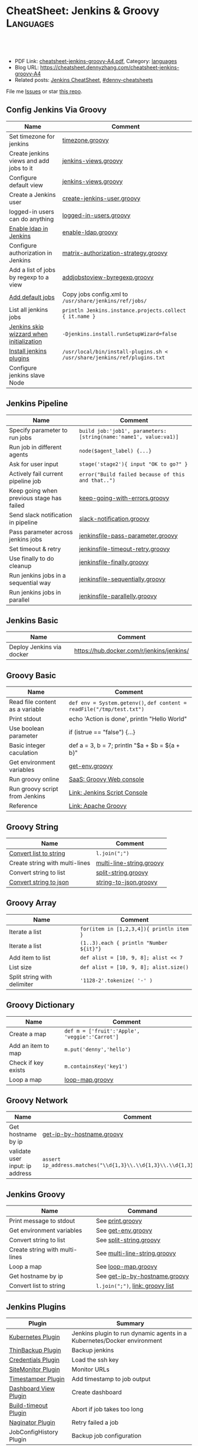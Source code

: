 * CheatSheet: Jenkins & Groovy                                    :Languages:
:PROPERTIES:
:type:     groovy
:export_file_name: cheatsheet-jenkins-groovy-A4.pdf
:END:

#+BEGIN_HTML
<a href="https://github.com/dennyzhang/cheatsheet-jenkins-groovy-A4"><img align="right" width="200" height="183" src="https://www.dennyzhang.com/wp-content/uploads/denny/watermark/github.png" /></a>
<div id="the whole thing" style="overflow: hidden;">
<div style="float: left; padding: 5px"> <a href="https://www.linkedin.com/in/dennyzhang001"><img src="https://www.dennyzhang.com/wp-content/uploads/sns/linkedin.png" alt="linkedin" /></a></div>
<div style="float: left; padding: 5px"><a href="https://github.com/dennyzhang"><img src="https://www.dennyzhang.com/wp-content/uploads/sns/github.png" alt="github" /></a></div>
<div style="float: left; padding: 5px"><a href="https://www.dennyzhang.com/slack" target="_blank" rel="nofollow"><img src="https://www.dennyzhang.com/wp-content/uploads/sns/slack.png" alt="slack"/></a></div>
</div>

<br/><br/>
<a href="http://makeapullrequest.com" target="_blank" rel="nofollow"><img src="https://img.shields.io/badge/PRs-welcome-brightgreen.svg" alt="PRs Welcome"/></a>
#+END_HTML

- PDF Link: [[https://github.com/dennyzhang/cheatsheet-jenkins-groovy-A4/blob/master/cheatsheet-jenkins-groovy-A4.pdf][cheatsheet-jenkins-groovy-A4.pdf]], Category: [[https://cheatsheet.dennyzhang.com/category/languages/][languages]]
- Blog URL: https://cheatsheet.dennyzhang.com/cheatsheet-jenkins-groovy-A4
- Related posts: [[https://cheatsheet.dennyzhang.com/cheatsheet-jenkins-groovy-A4][Jenkins CheatSheet]], [[https://github.com/topics/denny-cheatsheets][#denny-cheatsheets]]

File me [[https://github.com/dennyzhang/cheatsheet-jenkins-groovy-A4/issues][Issues]] or star [[https://github.com/DennyZhang/cheatsheet-jenkins-groovy-A4][this repo]].
** Config Jenkins Via Groovy
| Name                                     | Comment                                                                  |
|------------------------------------------+--------------------------------------------------------------------------|
| Set timezone for jenkins                 | [[https://github.com/dennyzhang/cheatsheet-jenkins-groovy-A4/blob/master/timezone.groovy][timezone.groovy]]                                                          |
| Create jenkins views and add jobs to it  | [[https://github.com/dennyzhang/cheatsheet-jenkins-groovy-A4/blob/master/jenkins-views.groovy][jenkins-views.groovy]]                                                     |
| Configure default view                   | [[https://github.com/dennyzhang/cheatsheet-jenkins-groovy-A4/blob/master/jenkins-views.groovy][jenkins-views.groovy]]                                                     |
| Create a Jenkins user                    | [[https://github.com/dennyzhang/cheatsheet-jenkins-groovy-A4/blob/master/create-jenkins-user.groovy][create-jenkins-user.groovy]]                                               |
| logged-in users can do anything          | [[https://github.com/dennyzhang/cheatsheet-jenkins-groovy-A4/blob/master/logged-in-users.groovy][logged-in-users.groovy]]                                                   |
| [[https://wiki.jenkins.io/display/JENKINS/LDAP+Plugin][Enable ldap in Jenkins]]                   | [[https://github.com/dennyzhang/cheatsheet-jenkins-groovy-A4/blob/master/enable-ldap.groovy][enable-ldap.groovy]]                                                       |
| Configure authorization in Jenkins       | [[https://github.com/dennyzhang/cheatsheet-jenkins-groovy-A4/blob/master/matrix-authorization-strategy.groovy][matrix-authorization-strategy.groovy]]                                     |
| Add a list of jobs by regexp to a view   | [[https://github.com/dennyzhang/cheatsheet-jenkins-groovy-A4/blob/master/addjobstoview-byregexp.groovy][addjobstoview-byregexp.groovy]]                                            |
| [[https://stackoverflow.com/questions/43691539/create-jenkins-docker-image-with-pre-configured-jobs][Add default jobs]]                         | Copy jobs config.xml to =/usr/share/jenkins/ref/jobs/=                   |
| List all jenkins jobs                    | =println Jenkins.instance.projects.collect { it.name }=                  |
| [[https://stackoverflow.com/questions/35960883/how-to-unlock-jenkins][Jenkins skip wizzard when initialization]] | =-Djenkins.install.runSetupWizard=false=                                 |
| [[https://github.com/jenkinsci/docker/tree/587b2856cd225bb152c4abeeaaa24934c75aa460#script-usage][Install jenkins plugins]]                  | =/usr/local/bin/install-plugins.sh < /usr/share/jenkins/ref/plugins.txt= |
| Configure jenkins slave Node             |                                                                          |
** Jenkins Pipeline
| Name                                      | Comment                                                          |
|-------------------------------------------+------------------------------------------------------------------|
| Specify parameter to run jobs             | =build job:'job1', parameters:[string(name:'name1', value:va1)]= |
| Run job in different agents               | =node($agent_label) {...}=                                       |
| Ask for user input                        | =stage('stage2'){ input "OK to go?" }=                           |
| Actively fail current pipeline job        | =error("Build failed because of this and that..")=               |
| Keep going when previous stage has failed | [[https://github.com/dennyzhang/cheatsheet-jenkins-groovy-A4/blob/master/keep-going-with-errors.groovy][keep-going-with-errors.groovy]]                                    |
| Send slack notification in pipeline       | [[https://github.com/dennyzhang/cheatsheet-jenkins-groovy-A4/blob/master/slack-notification.groovy][slack-notification.groovy]]                                        |
| Pass parameter across jenkins jobs        | [[https://github.com/dennyzhang/cheatsheet-jenkins-groovy-A4/blob/master/jenkinsfile-pass-parameter.groovy][jenkinsfile-pass-parameter.groovy]]                                |
| Set timeout & retry                       | [[https://github.com/dennyzhang/cheatsheet-jenkins-groovy-A4/blob/master/jenkinsfile-timeout-retry.groovy][jenkinsfile-timeout-retry.groovy]]                                 |
| Use finally to do cleanup                 | [[https://github.com/dennyzhang/cheatsheet-jenkins-groovy-A4/blob/master/jenkinsfile-finally.groovy][jenkinsfile-finally.groovy]]                                       |
| Run jenkins jobs in a sequential way      | [[https://github.com/dennyzhang/cheatsheet-jenkins-groovy-A4/blob/master/jenkinsfile-sequentially.groovy][jenkinsfile-sequentially.groovy]]                                  |
| Run jenkins jobs in parallel              | [[https://github.com/dennyzhang/cheatsheet-jenkins-groovy-A4/blob/master/jenkinsfile-parallelly.groovy][jenkinsfile-parallelly.groovy]]                                    |
** Jenkins Basic
| Name                      | Comment                                   |
|---------------------------+-------------------------------------------|
| Deploy Jenkins via docker | https://hub.docker.com/r/jenkins/jenkins/ |
** Groovy Basic
| Name                            | Comment                                                                |
|---------------------------------+------------------------------------------------------------------------|
| Read file content as a variable | =def env = System.getenv()=, =def content = readFile("/tmp/test.txt")= |
| Print stdout                    | echo 'Action is done', println "Hello World"                           |
| Use boolean parameter           | if (istrue == "false") {...}                                           |
| Basic integer caculation        | def a = 3, b = 7; println "$a + $b = ${a + b}"                         |
| Get environment variables       | [[https://github.com/dennyzhang/cheatsheet-jenkins-groovy-A4/blob/master/get-env.groovy][get-env.groovy]]                                                         |
| Run groovy online               | [[https://groovyconsole.appspot.com][SaaS: Groovy Web console]]                                               |
| Run groovy script from Jenkins  | [[https://wiki.jenkins.io/display/JENKINS/Jenkins+Script+Console][Link: Jenkins Script Console]]                                           |
| Reference                       | [[http://groovy-lang.org/documentation.htm][Link: Apache Groovy]]                                                    |
** Groovy String
| Name                           | Comment                  |
|--------------------------------+--------------------------|
| [[http://groovy-lang.org/groovy-dev-kit.html#_list_literals][Convert list to string]]         | =l.join(";")=            |
| Create string with multi-lines | [[https://github.com/dennyzhang/cheatsheet-jenkins-groovy-A4/blob/master/multi-line-string.groovy][multi-line-string.groovy]] |
| Convert string to list         | [[https://github.com/dennyzhang/cheatsheet-jenkins-groovy-A4/blob/master/split-string.groovy][split-string.groovy]]      |
| [[http://groovy-lang.org/json.html][Convert string to json]]         | [[https://github.com/dennyzhang/cheatsheet-jenkins-groovy-A4/blob/master/string-to-json.groovy][string-to-json.groovy]]    |
** Groovy Array
| Name                        | Comment                                  |
|-----------------------------+------------------------------------------|
| Iterate a list              | =for(item in [1,2,3,4]){ println item }= |
| Iterate a list              | =(1..3).each { println "Number ${it}"}=  |
| Add item to list            | =def alist = [10, 9, 8]; alist << 7=     |
| List size                   | =def alist = [10, 9, 8]; alist.size()=   |
| Split string with delimiter | ='1128-2'.tokenize( '-' )=               |
** Groovy Dictionary
| Name                | Comment                                        |
|---------------------+------------------------------------------------|
| Create a map        | =def m = ['fruit':'Apple', 'veggie':'Carrot']= |
| Add an item to map  | =m.put('denny','hello')=                       |
| Check if key exists | =m.containsKey('key1')=                        |
| Loop a map          | [[https://github.com/dennyzhang/cheatsheet-jenkins-groovy-A4/blob/master/loop-map.groovy][loop-map.groovy]]                                |
#+BEGIN_HTML
<a href="https://www.dennyzhang.com"><img align="right" width="185" height="37" src="https://raw.githubusercontent.com/USDevOps/mywechat-slack-group/master/images/dns_small.png"></a>
#+END_HTML
** Groovy Network
| Name                            | Comment                                                                  |
|---------------------------------+--------------------------------------------------------------------------|
| Get hostname by ip              | [[https://github.com/dennyzhang/cheatsheet-jenkins-groovy-A4/blob/master/get-ip-by-hostname.groovy][get-ip-by-hostname.groovy]]                                                |
| validate user input: ip address | =assert ip_address.matches("\\d{1,3}\\.\\d{1,3}\\.\\d{1,3}\\.\\d{1,3}")= |
** Jenkins Groovy
| Name                           | Command                          |
|--------------------------------+----------------------------------|
| Print message to stdout        | See [[https://github.com/dennyzhang/cheatsheet-jenkins-groovy-A4/blob/master/print.groovy][print.groovy]]                 |
| Get environment variables      | See [[https://github.com/dennyzhang/cheatsheet-jenkins-groovy-A4/blob/master/get-env.groovy][get-env.groovy]]               |
| Convert string to list         | See [[https://github.com/dennyzhang/cheatsheet-jenkins-groovy-A4/blob/master/split-string.groovy][split-string.groovy]]          |
| Create string with multi-lines | See [[https://github.com/dennyzhang/cheatsheet-jenkins-groovy-A4/blob/master/multi-line-string.groovy][multi-line-string.groovy]]     |
| Loop a map                     | See [[https://github.com/dennyzhang/cheatsheet-jenkins-groovy-A4/blob/master/loop-map.groovy][loop-map.groovy]]              |
| Get hostname by ip             | See [[https://github.com/dennyzhang/cheatsheet-jenkins-groovy-A4/blob/master/get-ip-by-hostname.groovy][get-ip-by-hostname.groovy]]    |
| Convert list to string         | =l.join(";")=, [[http://groovy-lang.org/groovy-dev-kit.html#_list_literals][link: groovy list]] |
** Jenkins Plugins
| Plugin                  | Summary                                                                 |
|-------------------------+-------------------------------------------------------------------------|
| [[https://github.com/jenkinsci/kubernetes-plugin][Kubernetes Plugin]]       | Jenkins plugin to run dynamic agents in a Kubernetes/Docker environment |
| [[https://wiki.jenkins-ci.org/display/JENKINS/thinBackup][ThinBackup Plugin]]       | Backup jenkins                                                          |
| [[https://wiki.jenkins-ci.org/display/JENKINS/Credentials+Plugin][Credentials Plugin]]      | Load the ssh key                                                        |
| [[https://wiki.jenkins.io/display/JENKINS/SiteMonitor+Plugin][SiteMonitor Plugin]]      | Monitor URLs                                                            |
| [[https://wiki.jenkins-ci.org/display/JENKINS/Timestamper][Timestamper Plugin]]      | Add timestamp to job output                                             |
| [[https://wiki.jenkins-ci.org/display/JENKINS/Dashboard+View][Dashboard View Plugin]]   | Create dashboard                                                        |
| [[https://wiki.jenkins-ci.org/display/JENKINS/Build-timeout+Plugin][Build-timeout Plugin]]    | Abort if job takes too long                                             |
| [[https://wiki.jenkins-ci.org/display/JENKINS/Naginator+Plugin][Naginator Plugin]]        | Retry failed a job                                                      |
| JobConfigHistory Plugin | Backup job configuration                                                |
** More Resources
http://groovy-lang.org/documentation.html#gettingstarted

https://jenkins.io/doc/

License: Code is licensed under [[https://www.dennyzhang.com/wp-content/mit_license.txt][MIT License]].
#+BEGIN_HTML
<a href="https://www.dennyzhang.com"><img align="right" width="201" height="268" src="https://raw.githubusercontent.com/USDevOps/mywechat-slack-group/master/images/denny_201706.png"></a>
<a href="https://www.dennyzhang.com"><img align="right" src="https://raw.githubusercontent.com/USDevOps/mywechat-slack-group/master/images/dns_small.png"></a>

<a href="https://www.linkedin.com/in/dennyzhang001"><img align="bottom" src="https://www.dennyzhang.com/wp-content/uploads/sns/linkedin.png" alt="linkedin" /></a>
<a href="https://github.com/dennyzhang"><img align="bottom"src="https://www.dennyzhang.com/wp-content/uploads/sns/github.png" alt="github" /></a>
<a href="https://www.dennyzhang.com/slack" target="_blank" rel="nofollow"><img align="bottom" src="https://www.dennyzhang.com/wp-content/uploads/sns/slack.png" alt="slack"/></a>
#+END_HTML
* org-mode configuration                                           :noexport:
#+STARTUP: overview customtime noalign logdone showall
#+DESCRIPTION:
#+KEYWORDS:
#+LATEX_HEADER: \usepackage[margin=0.6in]{geometry}
#+LaTeX_CLASS_OPTIONS: [8pt]
#+LATEX_HEADER: \usepackage[english]{babel}
#+LATEX_HEADER: \usepackage{lastpage}
#+LATEX_HEADER: \usepackage{fancyhdr}
#+LATEX_HEADER: \pagestyle{fancy}
#+LATEX_HEADER: \fancyhf{}
#+LATEX_HEADER: \rhead{Updated: \today}
#+LATEX_HEADER: \rfoot{\thepage\ of \pageref{LastPage}}
#+LATEX_HEADER: \lfoot{\href{https://github.com/dennyzhang/cheatsheet-jenkins-groovy-A4}{GitHub: https://github.com/dennyzhang/cheatsheet-jenkins-groovy-A4}}
#+LATEX_HEADER: \lhead{\href{https://cheatsheet.dennyzhang.com/cheatsheet-slack-A4}{Blog URL: https://cheatsheet.dennyzhang.com/cheatsheet-jenkins-groovy-A4}}
#+AUTHOR: Denny Zhang
#+EMAIL:  denny@dennyzhang.com
#+TAGS: noexport(n)
#+PRIORITIES: A D C
#+OPTIONS:   H:3 num:t toc:nil \n:nil @:t ::t |:t ^:t -:t f:t *:t <:t
#+OPTIONS:   TeX:t LaTeX:nil skip:nil d:nil todo:t pri:nil tags:not-in-toc
#+EXPORT_EXCLUDE_TAGS: exclude noexport
#+SEQ_TODO: TODO HALF ASSIGN | DONE BYPASS DELEGATE CANCELED DEFERRED
#+LINK_UP:
#+LINK_HOME:
* #  --8<-------------------------- separator ------------------------>8-- :noexport:
* DONE jenkins fails to send slack notification: check slack plugin version: slack:2.2 :noexport:
  CLOSED: [2019-03-06 Wed 16:59]
https://github.com/jenkinsci/slack-plugin/issues/323
* DONE Better Jenkins UI: ocean-blue
  CLOSED: [2019-03-14 Thu 16:11]
https://jenkins.io/doc/book/blueocean/getting-started/#as-part-of-jenkins-in-docker
* DONE Dynamically create jenkins users                            :noexport:
  CLOSED: [2019-03-27 Wed 11:04]
* #  --8<-------------------------- separator ------------------------>8-- :noexport:
* TODO groovy challenges                                           :noexport:
** 101
Use groovy to add a test user in Jenkins
For better security, use groovy to only allow registered user login
Quiz:

Once I have enabled Jenkins security, how my chef update will work?
** 102
Define a Jenkins pipeline job automatically
Define a Jenkins job via Jenkinsfile script automatically
For automated backup, enable and configure ThinBackup plugin via Groovy
** 301
Define a dummy Jenkins pipeline job using Jenkinsfile
Define a Jenkins parameterized pipeline job using Jenkinsfile. It shall trigger another job.
Quiz:

Once I have enabled Jenkins security, how my chef update will work?
* TODO [#A] Blog: Jenkins pipeline: run multiple related jobs in a managed order :noexport:IMPORTANT:
** basic use
Jenkins Pipeline is a suite of plugins which supports implementing and
integrating continuous delivery pipelines into Jenkins.
** TODO jenkins pipeline show slack error message
** TODO why unecessary delay when running jobs via pipeline: http://injenkins.carol.ai:48080/view/Pipeline/job/PipelineMonitor/
** TODO Why pipeline scheduling takes serveral minutes
** TODO [#A] How to support testing different branch with scm: http://jenkins.shibgeek.com:48084/view/Pipeline/job/PipelineCodeCheck/
** TODO [#A] Jenkins pipeline doesn't set who initiate the deployment
jenkins APP [11:32 AM]
RefreshDemoEnvAll - #7 Started by upstream project "PipelineRefreshDemoEnvAll" build number 3 (Open)
** TODO [#A] kill in jenkins job doesn't stop the bash: curl
 root@bematech-do-es-2:~/elasticsearch-cli-tool# curl "http://${es_ip}:9200/_alias/staging-8a18aa800e5911e785f24a8136534b63"
 {"staging-index-8a18aa800e5911e785f24a8136534b63-new3":{"aliases":{"staging-8a18aa800e5911e785f24a8136534b63":{}}}}root@bematech-do-es-2:~/elasticsearch-cli-tool# curl "http://${es_ip}:9200/_alias/staging-8a18aa800e5911e785f24a8136534b63"
 {"staging-index-8a18aa800e5911e785f24a8136534b63-new3":{"aliases":{"staging-8a18aa800e5911e785f24a8136534b63":{}}}}root@bematech-do-es-2:~/elasticsearch-cli-tool# ps -ef | grep curl
 root     11085 11062  0 22:51 ?        00:00:00 curl -XPOST http://138.68.246.50:9200/_reindex?pretty -d       {        "conflicts": "proceed",        "source": {        "index": "master-index-8a18aa800e5911e785f24a8136534b63-new2",        "size": "500"     },        "dest": {        "index": "master-index-8a18aa800e5911e785f24a8136534b63-new3",        "op_type": "create"     }  }
 root     11109  9468  0 22:51 pts/2    00:00:00 grep --color=auto curl
 root     13367 13348  0 13:05 ?        00:00:04 curl -XPOST http://138.68.246.50:9200/_reindex?pretty -d       {        "conflicts": "proceed",        "source": {        "index": "master-index-321bb9606b2111e7b579a2f42be00f79-new2",        "size": "500"     },        "dest": {        "index": "master-index-321bb9606b2111e7b579a2f42be00f79-new3",        "op_type": "create"     }  }
 root@bematech-do-es-2:~/elasticsearch-cli-tool# date
** #  --8<-------------------------- separator ------------------------>8-- :noexport:
** TODO [#A] Jenkinsfile/Pipeline                                 :IMPORTANT:
 https://jenkins.io/doc/book/pipeline/jenkinsfile/

 Pipeline supports two syntaxes, Declarative (introduced in Pipeline 2.5) and Scripted Pipeline

 https://jenkins.io/pipeline/getting-started-pipelines/

 https://plugins.jenkins.io/workflow-aggregator

 https://github.com/jenkinsci/pipeline-examples/tree/master/jenkinsfile-examples/nodejs-build-test-deploy-docker-notify
*** Pipeline Vocabulary: Steps, Nodes, and Stages
 https://dzone.com/articles/jenkins-pipeline-plugin-tutorial
 - A step, also known as a "build step", is a single task that we want Jenkins to execute.

 - A "node", within the contexts of a pipeline, refers to a step that does two things.

   First, it schedules the defined steps so that it'll run as soon as
   an executor is available. Second, it creates a temporary workspace
   which is removed once all steps have completed.

 - And lastly, we have "Stages". Stages are for setting up logical
   divisions within pipelines. The Jenkins Pipeline visualization
   plugin will display each stage as a separate segment. Because of
   this, teams tend to name stages for each phase of the development
   process, such as "Dev, Test, Stage, and Production".
*** Jenkins pipeline is durable from Jenkins master restart
 https://dzone.com/articles/jenkins-pipeline-plugin-tutorial
 #+BEGIN_EXAMPLE
 - One huge benefit of using a pipeline is that the job itself is
   durable. A Pipeline job is able to survive planned or even unplanned
   restarts of the Jenkins master. If you need to survive slave
   failures as well, you'll have to use checkpoints.

 - Unfortunately, the checkpoints plugin is only available for the
   enterprise edition of Jenkins. Pipelines are also pausable.
 #+END_EXAMPLE
*** hello world: http://localhost:18083/job/jenkinsfile1/1/console
 https://serversforhackers.com/c/covering-a-simpler-jenkinsfile
 https://jenkins.io/doc/book/pipeline/getting-started/
** TODO Jenkins pipeline: Supporting APIs v2.10
 #+BEGIN_EXAMPLE
 INFO: Listed all plugins
 Nov 26, 2017 5:03:17 PM jenkins.InitReactorRunner$1 onTaskFailed
 SEVERE: Failed Loading plugin Pipeline: Nodes and Processes v2.8 (workflow-durable-task-step)
 java.io.IOException: Pipeline: Nodes and Processes v2.8 failed to load.
  - Pipeline: Supporting APIs v2.10 is older than required. To fix, install v2.12 or later.
	 at hudson.PluginWrapper.resolvePluginDependencies(PluginWrapper.java:626)
	 at hudson.PluginManager$2$1$1.run(PluginManager.java:516)
	 at org.jvnet.hudson.reactor.TaskGraphBuilder$TaskImpl.run(TaskGraphBuilder.java:169)
	 at org.jvnet.hudson.reactor.Reactor.runTask(Reactor.java:282)
	 at jenkins.model.Jenkins$7.runTask(Jenkins.java:1090)
	 at org.jvnet.hudson.reactor.Reactor$2.run(Reactor.java:210)
	 at org.jvnet.hudson.reactor.Reactor$Node.run(Reactor.java:117)
	 at java.util.concurrent.ThreadPoolExecutor.runWorker(ThreadPoolExecutor.java:1142)
	 at java.util.concurrent.ThreadPoolExecutor$Worker.run(ThreadPoolExecutor.java:617)
	 at java.lang.Thread.run(Thread.java:748)
 #+END_EXAMPLE
** TODO jenkins pipeline agent
 https://www.digitalocean.com/community/tutorials/how-to-set-up-continuous-integration-pipelines-in-jenkins-on-ubuntu-16-04

 The pipeline contains the entire definition that Jenkins will
 evaluate. Inside, we have an agent section that specifies where the
 actions in the pipeline will execute. To isolate our environments from
 the host system, we will be testing in Docker containers, specified by
 the docker agent.

 #+BEGIN_EXAMPLE
 #!/usr/bin/env groovy

 pipeline {

     agent {
         docker {
             image 'node'
             args '-u root'
         }
     }

     stages {
         stage('Build') {
             steps {
                 echo 'Building...'
                 sh 'npm install'
             }
         }
         stage('Test') {
             steps {
                 echo 'Testing...'
                 sh 'npm test'
             }
         }
     }
 }
 #+END_EXAMPLE
** TODO Jenkins pipeline enable slack notificaiton
** TODO [#A] jenkins workflow: https://dzone.com/refcardz/continuous-delivery-with-jenkins-workflow
https://dzone.com/articles/top-10-best-practices-for-jenkins-pipeline
** TODO jenkins plugins: git, checkstyle, build-pipeline-plugin, clone-workspace-scm, deploy, Text-finder
https://github.com/ThoughtWorks-Chengdu-DevOps-Club/tw_devops_workshop/tree/master/season_1/workshop_2
** TODO verify whether local docker image is up-to-date
** TODO Why jenkins container use so much memory?
** TODO jenkins docker demo: https://hub.docker.com/u/jenkinsci/
docker run --rm -p 8080:8080 -v /var/run/docker.sock:/var/run/docker.sock --group-add=$(stat -c %g /var/run/docker.sock) jenkinsci/docker-workflow-demo
** TODO jenkins plugin: job plugin
根据前置job成功与否来执行当前job
插件链接 https://wiki.jenkins-ci.org/display/JENKINS/Join+Plugin

nice, 可以用于我们的CommonServerCheck的jenkins job依赖
** TODO jenkins job priority
** TODO jenkins plugin: HTML Publisher Plugin
https://wiki.jenkins-ci.org/display/JENKINS/HTML+Publisher+Plugin
https://wiki.jenkins-ci.org/display/JENKINS/DocLinks+Plugin
** #  --8<-------------------------- separator ------------------------>8--
** TODO [#A] jenkins get overview of scheduled jenkins jobs        :IMPORTANT:
** TODO Jenkins Warnings plugin: http://dustinrcollins.com/detecting-chef-upload-failures-with-jenkins
** TODO Jenkins Dependency-Check Plugin: https://wiki.jenkins-ci.org/display/JENKINS/OWASP+Dependency-Check+Plugin
** TODO jenkins restrict user running jobs on prod env
http://stackoverflow.com/questions/30397699/how-to-use-a-different-set-of-parameters-for-release-builds-in-jobs-triggered-vi
** TODO Jenkins job: stop/start container
docker pull sandbox image
** TODO Jenkins ssh key security: SSH Credentials Plugin; SSH Agent Plugin
https://wiki.jenkins-ci.org/display/JENKINS/SSH+Agent+Plugin
https://wiki.jenkins-ci.org/display/JENKINS/SSH+Credentials+Plugin
** TODO jenkins setting: only registered user can trigger, only admin can configure
** TODO [#A] Jenkinse use a cluster for testing; jenkins slave     :IMPORTANT:
http://blog.dataman-inc.com/20150623-jenkins-apache-mesos-marathon/
http://blog.alexellis.io/jenkins-2-0-first-impressions/
https://www.huangyunkun.com/2015/08/29/docker-with-jenkins/
** [#A] jenkins change enrinvonment variables for post-actions
http://stackoverflow.com/questions/23995648/jenkins-execute-shell-script-vars-needed-in-post-build-action-specifically-in
https://issues.jenkins-ci.org/browse/JENKINS-25355
** TODO [#A] jenkins docker plugin                                 :IMPORTANT:
** TODO [#A] QA jenkins job doesn't destroy the VMs

ImagesNetworkingMonitoringAPISupport
C

denny.zhang
denny.zhang@totvs.com
C
Carol
Settings
Notifications2
Logout
Create
kitchen-cluster-mdm-qa-4nodes-node4 4 GB Memory / 60 GB Disk / SFO2 - Ubuntu 14.04.5 x64
ipv4: 165.227.0.213 Copy ipv6:  Enable now Private IP:  Enable now Floating IP:  Enable now Console:
Graphs
Access
Power
Volumes
Resize
Networking
Backups
Snapshots
Kernel
History
Destroy
Tags
** TODO jenkins slave
U can attach ur nodes as a slaves to master Jenkins or if u want to to run a command from an endpoint, u can use pac software
** TODO Jenkins Blueocean
** TODO jenkins cancel job doesn't stop db backup
** TODO [#A] jenkins cancel job doesn't force-merge command        :IMPORTANT:
root@bematech-do-es-01:/var/log/elasticsearch# ps -ef | grep el
root        90     2  0 Aug11 ?        00:00:00 [khelper]
root      8097  8096  0 13:50 ?        00:00:00 python /opt/devops/bin/elasticsearch_force_merge.py --es_pattern_regexp staging-index-abae8b30ac9b11e692000401f8d88101-new3 --min_deleted_count 100000 --min_deleted_ratio 0
root     13315 13314  0 20:47 ?        00:00:00 python /opt/devops/bin/elasticsearch_force_merge.py --es_pattern_regexp staging-index-abae8b30ac9b11e692000401f8d88101-new3 --min_deleted_count 100000 --min_deleted_ratio 0
root     20846  1844  0 22:49 pts/1    00:00:00 grep --color=auto el
elastic+ 31034     1 99 Aug11 ?        36-14:05:03 /usr/lib/jvm/java-8-oracle-amd64/bin/java -Xms12288m -Xmx12288m -Djava.awt.headless=true -XX:+UseParNewGC -XX:+UseConcMarkSweepGC -XX:CMSInitiatingOccupancyFraction=75 -XX:+UseCMSInitiatingOccupancyOnly -XX:+HeapDumpOnOutOfMemoryError -XX:+DisableExplicitGC -Dfile.encoding=UTF-8 -Djna.nosys=true -server -Djava.awt.headless=true -Djava.net.preferIPv4Stack=true -Xms12288m -Xmx12288m -Xss256k -XX:+UseParNewGC -XX:+UseConcMarkSweepGC -XX:CMSInitiatingOccupancyFraction=75 -XX:+UseCMSInitiatingOccupancyOnly -XX:+HeapDumpOnOutOfMemoryError -XX:+DisableExplicitGC -Dfile.encoding=UTF-8 -Djna.nosys=true -Des.path.home=/usr/share/elasticsearch -cp /usr/share/elasticsearch/lib/elasticsearch-2.3.3.jar:/usr/share/elasticsearch/lib/* org.elasticsearch.bootstrap.Elasticsearch start -d -p /var/run/elasticsearch/elasticsearch.pid --default.path.home=/usr/share/elasticsearch --default.path.logs=/var/log/elasticsearch --default.path.data=/usr/share/elasticsearch --default.path.conf=/etc/elasticsearch
** TODO jenkins multi-stage build
** TODO jenkins multiple configuration
** TODO jenkins syntax generator
that means, constantly having to look up on plugin docs for pipeline steps


4 replies
Puneeth [41 minutes ago]
Use the pipeline syntax generator in your Jenkins installation


amrit [40 minutes ago]
Yea thats what I started using now :slightly_smiling_face: . Do people still use those?


amrit [< 1 minute ago]
@Denny Zhang (Github . Blogger) this can be handy for those situations


Denny Zhang (Github . Blogger) [< 1 minute ago]
thanks. I haven't used it. Will give it a try
** TODO How to force jenkins to reload a jenkinsfile?
** TODO Blog: Jenkins pipeline: reconfigure jenkins job and reload it
https://stackoverflow.com/questions/44422691/how-to-force-jenkins-to-reload-a-jenkinsfile
https://issues.jenkins-ci.org/browse/JENKINS-32984
https://issues.jenkins-ci.org/browse/JENKINS-33734
Question: How to use jenkins pipeline to reconfigure parameters of another jenkins job.

(Ideally I wish I could avoid reloading or restarting jenkins)

I remember this channel has similar discussion about this. Anyone remember the suggestion?
*** TODO Jenkins pipeline: Get current setting and add a new attribute
** TODO try Jenkins X
** TODO create a jenkins job to update markdown wiki
** TODO Why jenkins are up and running, after machine reboot. But couchbase, es are not
docker exec -it mdm-jenkins service jenkins status
docker exec -it mdm-all-in-one bash

service couchbase-server start && service elasticsearch start

service couchbase-server status && service elasticsearch status

service mdm start

service couchbase-server status && service elasticsearch status && service mdm status
** TODO Lessons learned: run one jenkins backup
** TODO jenkins load bundle
** HALF jenkins pipeline get job configuration
https://support.cloudbees.com/hc/en-us/articles/218353308-How-to-update-job-config-files-using-the-REST-API-and-cURL-

dennyzhang
lrpChangeMe1

curl -X GET http://dennyzhang:lrpChangeMe1@myjenkins:18080/job/dennytestRehearsal/config.xml -o mylocalconfig.xml

curl -X POST http://dennyzhang:lrpChangeMe1@myjenkins:18080/job/dennytestRehearsal/config.xml --data-binary "@mymodifiedlocalconfig.xml"
** TODO why has_error variable hasn't passed: http://myjenkins:18080/job/CheckDNSPropagation/14/console
** TODO jenkins docker image: why /var/jenkins_home/.bashrc folder is missing?
** TODO Use groovy to add a user
** TODO Use groovy to only allow register users use Jenkins
** TODO Use groovy script to restart jenkins
** TODO Use groovy to install a jenkins plugin
** #  --8<-------------------------- separator ------------------------>8-- :noexport:
** TODO jenkins pipeline job: add node
*** original one
node {
     // TODO: validate users input
     def ip_list = [];
     def ip_port_list = [];
     def ssh_port = '2702'
     for (entry in ip_hostname_list.split("\n")) {
         entry = entry.trim()
         ip_address = entry.split(" ")[0]
         ip_address = ip_address.trim()
         ip_list.add(ip_address)
         ip_port_list.add(ip_address + ":" + ssh_port)
     }

    stage('UpdateHAProxy') {
       build job: 'FixHostsFileBinding', parameters: [text(name: 'server_list', value: 'https://prodmgmt.carol.ai/querycluster/haproxy'), text(name: 'add_hosts', value: ip_hostname_list)]
       build job: 'UpdateHAProxyNodeListDOBematech'
       build job: 'CheckIPAddressInList',  parameters: [text(name: 'new_ip_list', value: ip_list.join("\n"))]
    }

    stage('FixConf') {
        parallel firstBranch: {
            def target_host_file='/tmp/hosts_target'
            retry(2) {
              build job: 'GetHostFileBinding',  parameters: [string(name: 'target_host_file', value: target_host_file)]
            }
            // update hosts file for existing nodes
            build job: 'FixHostsFileBinding', parameters: [text(name: 'add_hosts', value: ip_hostname_list)]
            // update hosts file for new nodes
            def host_binding_content=readFile(target_host_file)
            build job: 'FixHostsFileBinding', parameters: [text(name: 'server_list', value: ip_port_list.join("\n")), text(name: 'add_hosts', value: host_binding_content)]
            retry(2) {
                build 'FixHostsFileTemplateBematechDO'
            }
        }, secondBranch: {
            build job: 'UFWAddNodesBematechDO', parameters: [text(name: 'new_ip_list', value: ip_list.join("\n"))]
            retry(2) {
                build 'FixESYamlBematechDO'
            }
            retry(2) {
                build 'FixMDMYamlBematechDO'
            }
        },
        failFast: false
    }

    stage('Rehearsal') {
        if (skip_deployment_rehearsal == "false") {
           build job: 'DeploySystemRehearsalDOBematech', parameters: [text(name: 'server_list', value: ip_port_list.join("\n"))]
        }
    }
}
** TODO pipeline best practice
https://github.com/jenkinsci/pipeline-examples/blob/master/docs/BEST_PRACTICES.md
** TODO Jenkins CI Pipeline Scripts not permitted to use method groovy.lang.GroovyObject
** HALF groovy load a json file
http://groovy-lang.org/json.html
https://stackoverflow.com/questions/26230225/hashmap-getting-first-key-value
/usr/local/scripts/terraform_jenkins_digitalocean/bematech-do-es-39/terraform.tfstate
** HALF groovy send http request
https://stackoverflow.com/questions/25692515/groovy-built-in-rest-http-client
** TODO jenkins monitor
Denny Zhang [4:47 PM]
Nice, any screenshots? (Ignore, if it's against the policy)


Stefan Jansson
[4:49 PM]
the jenkins-plugin is called build monitor plugin: https://wiki.jenkins.io/display/JENKINS/Build+Monitor+Plugin


[4:50]
a competitor is radiator: https://wiki.jenkins.io/display/JENKINS/Radiator+View+Plugin
- i'd use radiator once getting over a certain amount of jobs to monitor, since it has an option to only display failing jobs


[4:54]
You could even call it "continuous testing in production" to make it an even stronger trend buzzword... "continuous testing" and "testing in production" are buzzwords that traditional testers do shrug from, but something I believe strongly in for the future, for devops teams, and teams running a continuous delivery process, and bigger organisations where you depend on other teams/products


Denny Zhang [4:54 PM]
Yes, we have Jenkins monitor plugin enabled


[4:55]
Don't quite understand its value though


Stefan Jansson [4:57 PM]
what is it that you don't understand?


Denny Zhang
[4:57 PM]
It gives me an overview. But what I can get from it?


new messages
Stefan Jansson [5:05 PM]
my example works like an extra layer of monitoring, to discover even faster if you got a problem in production, if your data-logging, alarms etc might not be as fast with, or as obvious.. it won't even catch everything, that a test can.

for example, my teams builds a booking-flow for the nordics biggest travel-company.. if you cannot book a seat on a plane, simply because an API somewhere doesn't respond, or are having slow timeouts so it doesn't even display the option for the customer... the error-code monitoring and larms might go up, but it takes a while until the larms sets off, or that the error count get's to a suspicious amount so that you take a look at it.. but the TEST that runs making a booking, will fail immidiatly and give you a RED-flag on the monitor
** TODO Jenkins SCM Sync configuration plugin
*** SCM Sync configuration plugin
https://wiki.jenkins.io/display/JENKINS/SCM+Sync+configuration+plugin
*** jenkinsfile: groovy script
*** Manage Jenkins Jobs with YAML
https://blogs.rdoproject.org/6006/manage-jenkins-jobs-with-yaml
** TODO configure pipeline status in a better way
** TODO jenkins pipeline: can't abort it
** TODO Jenkins group stage: 5 groups
Romain B. [12:21 AM]
@Denny Zhang (Github . Blogger): You should regroup your tests in less stages, you can still get a "test overview" in the `test result` webpage (append `testReport/` to your job)
Also, give BlueOcean a try, it doesn't do everything well but its pretty usefull to output pipeline status (especially to spot an error)

Dario Tranchitella [1:25 AM]
Some used Dependency Injection (with Inversion of Control) and Singleton patterns using Groovy shared library?
I noticed that documentation is really poor and I'm facing some scalability issues with a complex pipelines...

Denny Zhang (Github . Blogger) [8:07 AM]
@romainrbr, let me give it a try
** TODO Jenkins Features Controlled with System Properties: https://wiki.jenkins-ci.org/display/JENKINS/Features+controlled+by+system+properties
** TODO SCM Sync Configuration Plugin: http://www.scmtechblog.net/2014/12/14-must-have-jenkins-plugins-to.html
** TODO Explore env Jenkins update issue: updatejenkinsitself
cd /var/chef/cache/

java -jar ./jenkins-cli.jar -s http://localhost:18080/ login --username chefadmin --password "TOTVS123FD"
java -jar ./jenkins-cli.jar -s http://localhost:18080/ list-jobs
** TODO ip list as an inventory file provided by jenkins
** TODO Use Jenkins ssh plugin: http://davidsj.co.uk/blog/how-i-update-my-blog-with-jenkins/
** TODO jenkins powershell
seanturner83 [5:17 AM]
@dennyzhang you like powershell? https://github.com/poshbotio/PoshBot
GitHub
poshbotio/PoshBot
PoshBot - Powershell-based bot framework
** TODO improve bematech jenkins security: about tcp ports
** TODO [#A] secure sonarqube port forwarding jenkins
** TODO [#A] jenkins pipeline fail to be aborted
** TODO jenkins pipeline specify git credential
** TODO Blog: jenkins pipeline back to normal notification
** TODO [#A] Blog: jenkins piepline update job parameter
** TODO [#A] jenkins pipeline job to update existing job
** TODO jenkins create admin user from configure
** TODO [#A] How to keep jenkins in sync for two directions?       :IMPORTANT:
** TODO whenever I configure jenkins, it will crash
** TODO Candy Jenkins: https://github.com/david7482/caddy-jenkins-docker
https://caddyserver.com/
#+BEGIN_EXAMPLE
Also, the demo Jenkins you guys are running on docker?


3 replies
Denny Zhang (Github . Blogger) [3 minutes ago]
Jenkins is running on docker. Via AWS ECS (edited)


AnmolNagpal [1 minute ago]
Oke I have a suggestion try caddy with it  it's really nice and Jenkins will run on https


Denny Zhang (Github . Blogger) [< 1 minute ago]
This one?https://github.com/david7482/caddy-jenkins-docker
GitHub
david7482/caddy-jenkins-docker
caddy-jenkins-docker - Host Jenkins with Caddy as https proxy in Docker
#+END_EXAMPLE
** TODO jenkins SCM Sync configuration plugin
https://wiki.jenkins.io/display/JENKINS/SCM+Sync+configuration+plugin
** TODO [#A] Automatically generating Jenkins jobs
https://www.slalom.com/thinking/automatically-generating-jenkins-jobs
*** Jenkins Job Builder
Jenkins Job Builder is a command-line utility that will create Jenkins jobs based upon YAML configurations.
** TODO advanced jenkins customization
Hide port: Change http://XXX.XXX.XXX.XXX:8080 to http://XXX.XXX.XXX.XXX:18080
The whole process takes more than 10 minutes, I only acccept 5 minutes
Create a dedicated policy
Customize EC2 profile
Create Tags to manage the stack
When container restart/recreate, Jenkins configuration won't be lost
** TODO Blog: how to avoid Jenkins SPOF
#+BEGIN_EXAMPLE
Denny Zhang (Github . Blogger) [10:43 AM]
Let's say above 2 Jenkins instances serve the service.

As we know Jenkins have local $JENKINS_HOME folder.

So how these 2 instances work together to serve HA?

Any thoughts?
@Pradipta Dash @Stefan Jansson (QA in Continuous Delivery) @Jonathan.McAllister @Keef Baker


Jonathan McAllister [10:43 AM]
joined #jenkins by invitation from Denny Zhang (Github . Blogger).


Philip Schwartz [11:20 AM]
@Denny Zhang (Github . Blogger) are those suppose to be 2 jenkins masters running in ecs with a load balancer infront of them?


Denny Zhang (Github . Blogger)
[11:20 AM]
yes


Philip Schwartz [11:20 AM]
Jenkins doesn't work that way. You can't drop a load balance infront of masters as they don't cross communicate


[11:22]
If they are cloudbees instances you can use the HA plugin to allow promotion on single master failure. But it is still not the same and requires  shared file systems between them


Denny Zhang (Github . Blogger) [11:22 AM]
How we can avoid Jenkins SPOF, Philip?


new messages
Philip Schwartz [11:23 AM]
With jenkins OSS there is no way
#+END_EXAMPLE
*** TODO Jenkins HA
#+BEGIN_EXAMPLE
Puneeth [12:48 PM]
@Denny Zhang (Github . Blogger)  jenkins master HA is essentially jenkins master in an asg with efs volume for jenkins home


[12:49]
@Denny Zhang (Github . Blogger) there is a white paper from aws on jenkins HA


[12:49]
jenkins slaves ha is again via asg and spot fleet


[12:49]
at least that's our approach


Puneeth [12:54 PM]
@Denny Zhang (Github . Blogger) there can only be one master unless unless unless you move the main job queues from the jenkins master. and use an external job queue :) In this case there can be multi master jenkins confg spread across many regions or within the same region. this is a super advanced approach. this approach is used by openstack . we used it too in our previous company


[12:56]
https://wiki.jenkins.io/plugins/servlet/mobile?contentId=66846870#content/view/66846870
#+END_EXAMPLE
**** TODO Jenkins: https://jenkins.io/blog/2016/06/10/save-costs-with-ec2-spot-fleet/
**** TODO Jenkins Plugin: https://wiki.jenkins.io/display/JENKINS/Gearman+Plugin
**** TODO [#A] Jenkins HA: https://jenkins.io/doc/book/architecting-for-scale/
** TODO Why jenkins create user doesn't seem to work?
https://github.com/chef-cookbooks/jenkins/blob/master/test/fixtures/cookbooks/jenkins_credentials/recipes/create.rb
** TODO [#A] Blog: How chef keep as login user, even if jenkins restart
** TODO jenkins warning: Email notifications could be sent to people who are not users of Jenkins
#+BEGIN_EXAMPLE
Warnings have been published for the following currently installed components:
Mailer Plugin 1.18:
Email notifications could be sent to people who are not users of Jenkins
#+END_EXAMPLE
** TODO 4 Jenkins warning
#+BEGIN_EXAMPLE
You have data stored in an older format and/or unreadable data.
Manage
Dismiss
Disable CLI over Remoting
Dismiss
Allowing Jenkins CLI to work in -remoting mode is considered dangerous and usually unnecessary. You are advised to disable this mode. Please refer to the CLI documentation for details.
Warnings have been published for the following currently installed components:
Mailer Plugin 1.18:
Email notifications could be sent to people who are not users of Jenkins
Go to plugin manager
Configure which of these warnings are shown
Examine
Dismiss
Agent to master security subsystem is currently off. Please read the documentation and consider turning it on
#+END_EXAMPLE
** TODO [#A] jenkins Build Pipeline plugin                         :IMPORTANT:
https://jenkins.io/doc/pipeline/
https://dzone.com/articles/top-10-best-practices-for-jenkins-pipeline
https://github.com/ThoughtWorks-Chengdu-DevOps-Club/tw_devops_workshop/tree/master/season_1/workshop_2
https://jenkins.io/blog/2017/02/01/pipeline-scalability-best-practice/
** TODO Pipeline as Code with Jenkins
https://jenkins.io/solutions/pipeline/
https://www.cloudbees.com/blog/top-10-best-practices-jenkins-pipeline-plugin
** TODO try jenkinsfile-solution: backup Jenkins configuration
Stefan Jansson [12:33 PM]
For sure. We'll see


[12:33]
You feel your jenkins-backup solution works good for you?


Denny Zhang [12:33 PM]
Not very. But it's working


[12:33]
ThinBackup is good. But it will introduce some problem


Stefan Jansson [12:35 PM]
The jenkinsfile-solution seems pretty damn nice. I havent gone deepnintonit yet though.

You basicly points out a github-repo and its jenkinsfile. And it configures your jenkinsjob from scatch.


[12:35]
Sets up, and configures, if ive understoodnitncorrectlt


Denny Zhang [12:35 PM]
Yeah, I've heard of this part.

Let me give it a try.
** TODO [#A] Use Jenkinsfile instead of the UI
http://www.anniehedgie.com/jenkinsfile
https://developer.salesforce.com/docs/atlas.en-us.sfdx_dev.meta/sfdx_dev/sfdx_dev_ci_jenkins_sample_walkthrough.htm
** TODO What's Jenkins JNLP worker?
** TODO Jenkins plugin: Build Monitor Plugin71 - Visual view of your builds status
** TODO Jenkins plugin: SSH Slaves64 - Manage workers through SSH
** TODO Jenkins plugin: Nested View Plugin70 - Groups jobs into multiple levels instead of a single big list of tabs
** TODO Jenkins plugin: Gearman
https://wiki.jenkins.io/plugins/servlet/mobile?contentId=66846870#content/view/66846870

https://plugins.jenkins.io/gearman-plugin

Jenkins core does not support multiple masters.
** TODO git jenkins depths issue
Ken Godoy [1:38 PM]
See my first screenshot


Denny Zhang (Github . Blogger) [1:38 PM]
Oh yes

Ken Godoy [1:38 PM]
The other options are to create a reference repo locally
Or to just create a new repo as you mentioned.

Denny Zhang (Github . Blogger) [1:39 PM]
hmm, the depth of 1 should be recognized. That looks weird indeed

Ken Godoy [1:39 PM]
But creating a new repo I still need history for at least one year. I have automation that uses history to generate SQL script packages.
I love Jenkins but sometimes it's a pain in the wazoo.

Denny Zhang (Github . Blogger) [1:40 PM]
Need to deep dive into the git jenkins plugin
Let me give it a try tonight as well.
** TODO When we cancel jenkins backup job, the python script won't die
** TODO try jenkins X: http://jenkins-x.io/
*** TODO [#A] why we need jenkins x
*** DONE jx help
   CLOSED: [2018-04-23 Mon 15:46]
➜  ~ jx help


Installing:
  install              Install Jenkins X in the current Kubernetes cluster
  uninstall            Uninstall the Jenkins X platform
  upgrade              Upgrades a resource
  create cluster       Create a new kubernetes cluster
  create jenkins token Adds a new username and api token for a Jenkins server
  init                 Init Jenkins X

Adding Projects to Jenkins X:
  import               Imports a local project or git repository into Jenkins
  create archetype     Create a new app from a Maven Archetype and import the generated code into git and Jenkins for CI/CD
  create spring        Create a new spring boot application and import the generated code into git and Jenkins for CI/CD
  create lile          Create a new lile based application and import the generated code into git and Jenkins for CI/CD
  create micro         Create a new micro based application and import the generated code into git and Jenkins for CI/CD
  create quickstart    Create a new app from a Quickstart and import the generated code into git and Jenkins for CI/CD

Addons:
  create addon         Creates an addon
  environment          View or change the current environment in the current kubernetes cluster
  namespace            View or change the current namespace context in the current kubernetes cluster
  prompt               Generate the command line prompt for the current team and environment
  shell                Create a sub shell so that changes to the kubernetes context, namespace or environment remain local to the shell
  status               status of the Kubernetes cluster or named node

Working with Applications:
  console              Opens the Jenkins console
  cdx                  Opens the CDX dashboard for visualising CI/CD and your environments
  logs                 Tails the log of the latest pod for a deployment
  open                 Open a service in a browser
  rsh                  Opens a terminal in a pod or runs a command in the pod

Working with Environments:
  preview              Creates or updates a Preview Environment for the current version of an application
  promote              Promotes a version of an application to an environment
  create environment   Create a new Environment which is used to promote your Team's Applications via Continuous Delivery
  delete environment   Deletes one or more environments
  edit environment     Edits an Environment which is used to promote your Team's Applications via Continuous Delivery
  get environments     Display one or many Environments

Working with Jenkins X resources:
  get                  Display one or many resources
  edit                 Edit a resource
  create               Create a new resource
  delete               Deletes one or many resources
  start                Starts a process such as a pipeline

Jenkins X Pipeline Commands:
  step                 pipeline steps

Other Commands:
  help                 Help about any command
  version              Print the version information
Usage:
  jx [flags] [options]
Use "jx <command> --help" for more information about a given command.
*** TODO easy how-to
github token: jenkins-x

fe67390d1be344bb48b6a4d524d9ebfa167030af
** TODO Github oauth on jenkins servers
** TODO [#A] avoid wrong input parameter issues
#+BEGIN_EXAMPLE
Denny Zhang (DevOps) [10:08 PM]
That's something I have done this morning.

Since we haven't update any other parts. Only the list is incorrect, so the impact is not big.

Thus I didn't mention that in the slack. But that's wrong indeed.

Robson Poffo [10:09 PM]
yes, it was low impact
Sandro got something wrong on some reportings
and he asked me that
:slightly_smiling_face:
all good


Denny Zhang (DevOps) [10:09 PM]
Inputing wrong parameters happens sometimes. But it could be very dangerous.

I definitely need to think how to prevent this misconfigure issue!
I have made a note. Will think more, and discuss with Carlos and Kung
#+END_EXAMPLE
** TODO when jenkins jobs take too long, abort it and send out alerts
** TODO How to add jenkins slave nodes in jenkins master server using Chef cookbook
 https://stackoverflow.com/questions/32219134/how-to-add-jenkins-slave-nodes-in-jenkins-master-server-using-chef-cookbook
** TODO Use a jenkins job to reconfigure the same chef_json for 3 jobs: DeploySystemDOBematech, DeploySystemRehearsalDOBematech, UpdateHAProxyNodeListDOBematech
** HALF copy json folder across nodes: http://myjenkins:18080/job/CopyFolderFromNode1ToNode2/
 > copy_folder_node1_to_node2.sh && vim copy_folder_node1_to_node2.sh

 bash -ex copy_folder_node1_to_node2.sh "138.197.206.101" "/data/staging/" "165.227.52.135" "/tmp/staging"
** HALF [#A] doc: why vm shutdown has failed: http://myjenkins:18080/job/RunCommandOnServers/187/
** TODO [#A] problem: Fail to shutdown couchbase nodes: http://myjenkins:18080/job/RunCommandOnServers/181/console
https://issues.couchbase.com/browse/MB-11765
159.65.76.92 (bematech-do-cb-008)

06:43:04
06:43:04  * couchbase-server is running
06:43:04

#+BEGIN_EXAMPLE
Denny Zhang (DevOps) [8:48 AM]
So far, haven't found major issues.

All ES/mdm/haproxy services have been shutdown.
All CB services have been shutdown, except one. `159.65.76.92 (bematech-do-cb-008)`

It has been 13 minutes since we have issued the service stop command.
Will watch another 2 minutes, then "stop again". If still doesn't work, use kill, then kill -9.
#+END_EXAMPLE

#+BEGIN_EXAMPLE
root@bematech-do-cb-008:/opt/couchbase/var/lib/couchbase/logs# service couchbase-server stop
{error_logger,{{2018,2,26},{14,48,36}},"Protocol: ~tp: the name executioner@executioner seems to be in use by another Erlang node",["inet_tcp"]}
{error_logger,{{2018,2,26},{14,48,36}},crash_report,[[{initial_call,{net_kernel,init,['Argument__1']}},{pid,<0.21.0>},{registered_name,[]},{error_info,{exit,{error,badarg},[{gen_server,init_it,6,[{file,"gen_server.erl"},{line,320}]},{proc_lib,init_p_do_apply,3,[{file,"proc_lib.erl"},{line,239}]}]}},{ancestors,[net_sup,kernel_sup,<0.10.0>]},{messages,[]},{links,[#Port<0.53>,<0.18.0>]},{dictionary,[{longnames,true}]},{trap_exit,true},{status,running},{heap_size,610},{stack_size,27},{reductions,783}],[]]}
{error_logger,{{2018,2,26},{14,48,36}},supervisor_report,[{supervisor,{local,net_sup}},{errorContext,start_error},{reason,{'EXIT',nodistribution}},{offender,[{pid,undefined},{name,net_kernel},{mfargs,{net_kernel,start_link,[['executioner@executioner',longnames]]}},{restart_type,permanent},{shutdown,2000},{child_type,worker}]}]}
{error_logger,{{2018,2,26},{14,48,36}},supervisor_report,[{supervisor,{local,kernel_sup}},{errorContext,start_error},{reason,{shutdown,{failed_to_start_child,net_kernel,{'EXIT',nodistribution}}}},{offender,[{pid,undefined},{name,net_sup},{mfargs,{erl_distribution,start_link,[]}},{restart_type,permanent},{shutdown,infinity},{child_type,supervisor}]}]}
{error_logger,{{2018,2,26},{14,48,36}},crash_report,[[{initial_call,{application_master,init,['Argument__1','Argument__2','Argument__3','Argument__4']}},{pid,<0.9.0>},{registered_name,[]},{error_info,{exit,{{shutdown,{failed_to_start_child,net_sup,{shutdown,{failed_to_start_child,net_kernel,{'EXIT',nodistribution}}}}},{kernel,start,[normal,[]]}},[{application_master,init,4,[{file,"application_master.erl"},{line,133}]},{proc_lib,init_p_do_apply,3,[{file,"proc_lib.erl"},{line,239}]}]}},{ancestors,[<0.8.0>]},{messages,[{'EXIT',<0.10.0>,normal}]},{links,[<0.8.0>,<0.7.0>]},{dictionary,[]},{trap_exit,true},{status,running},{heap_size,376},{stack_size,27},{reductions,117}],[]]}
{error_logger,{{2018,2,26},{14,48,36}},std_info,[{application,kernel},{exited,{{shutdown,{failed_to_start_child,net_sup,{shutdown,{failed_to_start_child,net_kernel,{'EXIT',nodistribution}}}}},{kernel,start,[normal,[]]}}},{type,permanent}]}
{"Kernel pid terminated",application_controller,"{application_start_failure,kernel,{{shutdown,{failed_to_start_child,net_sup,{shutdown,{failed_to_start_child,net_kernel,{'EXIT',nodistribution}}}}},{kernel,start,[normal,[]]}}}"}

Crash dump was written to: erl_crash.dump.1519656516.20531.babysitter
Kernel pid terminated (application_controller) ({application_start_failure,kernel,{{shutdown,{failed_to_start_child,net_sup,{shutdown,{failed_to_start_child,net_kernel,{'EXIT',nodistribution}}}}},{k
 * Failed to stop couchbase-server
#+END_EXAMPLE
** TODO jenkins: jenkins-job-builder plugin for job creation
** TODO https://jenkins.io/doc/book/managing/cli/#remoting-connection-mode
** TODO Jenkins: SCM Sync configuration plugin: https://wiki.jenkins.io/display/JENKINS/SCM+Sync+configuration+plugin
** TODO learn from other repo: aws jenkins: https://github.com/search?p=2&q=aws-jenkins&type=Repositories&utf8=✓
** TODO http://myjenkins:18080/job/CopyFolderFromNode1ToNode2/
** TODO mute the output of token: http://myjenkins:18080/job/CreateAndProvisionVMInCloud/176/console
** TODO restart es: console output is very slow to show: http://myjenkins:18080/job/RestartOneESSafely/5/console
** TODO https://medium.com/meedan-updates/github-jenkins-hubot-slack-1e61a466e388
** TODO Pull Request Validation Between Jenkins and Bitbucket: http://icarobichir.com.br/posts/pull-request-validation-between-jenkins-and-bitbucket/
** TODO beautify ansible output: http://jenkinscn.dennyzhang.com:18088/job/dennytest/3/console
** TODO jenkins: http://www.hugeinc.com/ideas/perspective/best-practices-for-jenkin-jobs
https://www.infoq.com/articles/orch-pipelines-jenkins
** HALF avoid jenkins: Jenkins is going to shut down
https://stackoverflow.com/questions/12182882/how-to-prevent-hudson-from-entering-shutdown-mode-automatically-or-when-idle
Solution: disable the thinBackup plugin

https://wiki.jenkins.io/display/JENKINS/thinBackup
https://issues.jenkins-ci.org/browse/JENKINS-13239

Have you installed any plugin called Thin backup? if yes  it might  configured to shut down after back up, then change the setting.
** #  --8<-------------------------- separator ------------------------>8-- :noexport:
** TODO Jenkins credential parameter
  http://steve-jansen.github.io/blog/2014/12/16/parsing-jenkins-secrets-in-a-shell-script/
https://stackoverflow.com/questions/34815482/accessing-credentials-in-jenkins-with-the-credentials-parameter-plugin
https://www.cloudbees.com/blog/injecting-secrets-jenkins-builds-using-credentials-plugin
** TODO Jenkins shell get credential secret text
** TODO Jenkins parse credential parameter
https://stackoverflow.com/questions/34815482/accessing-credentials-in-jenkins-with-the-credentials-parameter-plugin
https://wiki.jenkins-ci.org/display/JENKINS/Credentials+Binding+Plugin
** TODO Jenkins apache issue!
ls -lth /var/run/apache2/apache2.pid
** TODO bug: cancel backup from Jenkins won't kill the process
root@bematech-do-jenkins:/opt/couchbase/backup# ps -ef | grep cou
root     30800 30799  0 18:57 ?        00:00:00 python /opt/devops/bin/cb_backup.py --bucket_list=mdm-session --cbserver=http://138.68.225.199:8091 --cbbackup_bin=/opt/couchbase/mdmpublic/couchbase-cli/bin/cbbackup --backup_dir=/opt/couchbase/backup --username Administrator --password password1234 --backup_method full
root     30801 30800  0 18:57 ?        00:00:00 /bin/sh -c /opt/couchbase/mdmpublic/couchbase-cli/bin/cbbackup http://138.68.225.199:8091 /opt/couchbase/backup/mdm-session -u Administrator -p password1234 -b mdm-session -m full -t 4 >> /var/log/cb_backup.log
root     30802 30801 99 18:57 ?        00:00:43 python /opt/couchbase/mdmpublic/couchbase-cli/lib/python/cbbackup http://138.68.225.199:8091 /opt/couchbase/backup/mdm-session -u Administrator -p password1234 -b mdm-session -m full -t 4
root     31120 12741  0 18:58 pts/4    00:00:00 grep --color=auto cou
root@bematech-do-jenkins:/opt/couchbase/backup# kill 30800
** TODO Jenkins create a global variable: to avoid duplication configurations
** TODO Automate the thinbackup Jenkins restore
** TODO Jenkins agent and servers
** TODO automate Jenkins restore from thinbackup
** TODO High Jenkins CPU load: we can't run the jobs
** TODO Run Docker commands from Jenkins container
https://sreeninet.wordpress.com/2016/01/23/ci-cd-with-docker-jenkins-and-tutum/

https://stackoverflow.com/questions/38510952/jenkins-running-docker-commands-on-a-docker-slave
https://github.com/jenkinsci/docker-workflow-plugin/tree/master/demo
https://stackoverflow.com/questions/36088227/how-to-run-a-docker-command-in-jenkins-build-execute-shell
https://stackoverflow.com/questions/42859443/execute-docker-commands-in-jenkins-in-docker-container
** TODO Use AWS S3 for my critical backup: Jenkins configurations
* TODO try Jenkins X                                               :noexport:
* TODO jenkins enable github authentication                        :noexport:
https://jenkins.io/solutions/github/
* TODO [#A] Don't add slack token as a plain text                  :noexport:
* useful link                                                      :noexport:
http://tdongsi.github.io/blog/2017/12/30/groovy-hook-script-and-jenkins-configuration-as-code/
http://tdongsi.github.io/blog/2017/07/18/basic-jenkinsfile-cookbook/
http://tdongsi.github.io/blog/2017/06/16/troubleshooting-groovy-scripts-in-jenkinsfile/
http://tdongsi.github.io/blog/2017/04/18/groovy-code-in-jenkins-pipeline/
* TODO [#A] Jenkins: send slack notification for job failures      :noexport:
* #  --8<-------------------------- separator ------------------------>8-- :noexport:
* TODO Provision agent using Jenkins swarm plugin                  :noexport:
* TODO Automate agent provisioning and make them ephemeral         :noexport:
* TODO Jenkins pipeline: docker image as agent                     :noexport:
* TODO docker image as agent with persistent storage               :noexport:
* TODO Jenkins script approval                                     :noexport:
https://gist.github.com/dnozay/e7afcf7a7dd8f73a4e05

#+BEGIN_EXAMPLE
// instance containing the approvals
// list of approved hashes: println instance.approvedScriptHashes
 
ScriptApproval instance = Jenkins.getInstance().getExtensionList(RootAction.class).get(ScriptApproval.class);
approvedScriptHashes = instance.approvedScriptHashes
#+END_EXAMPLE
